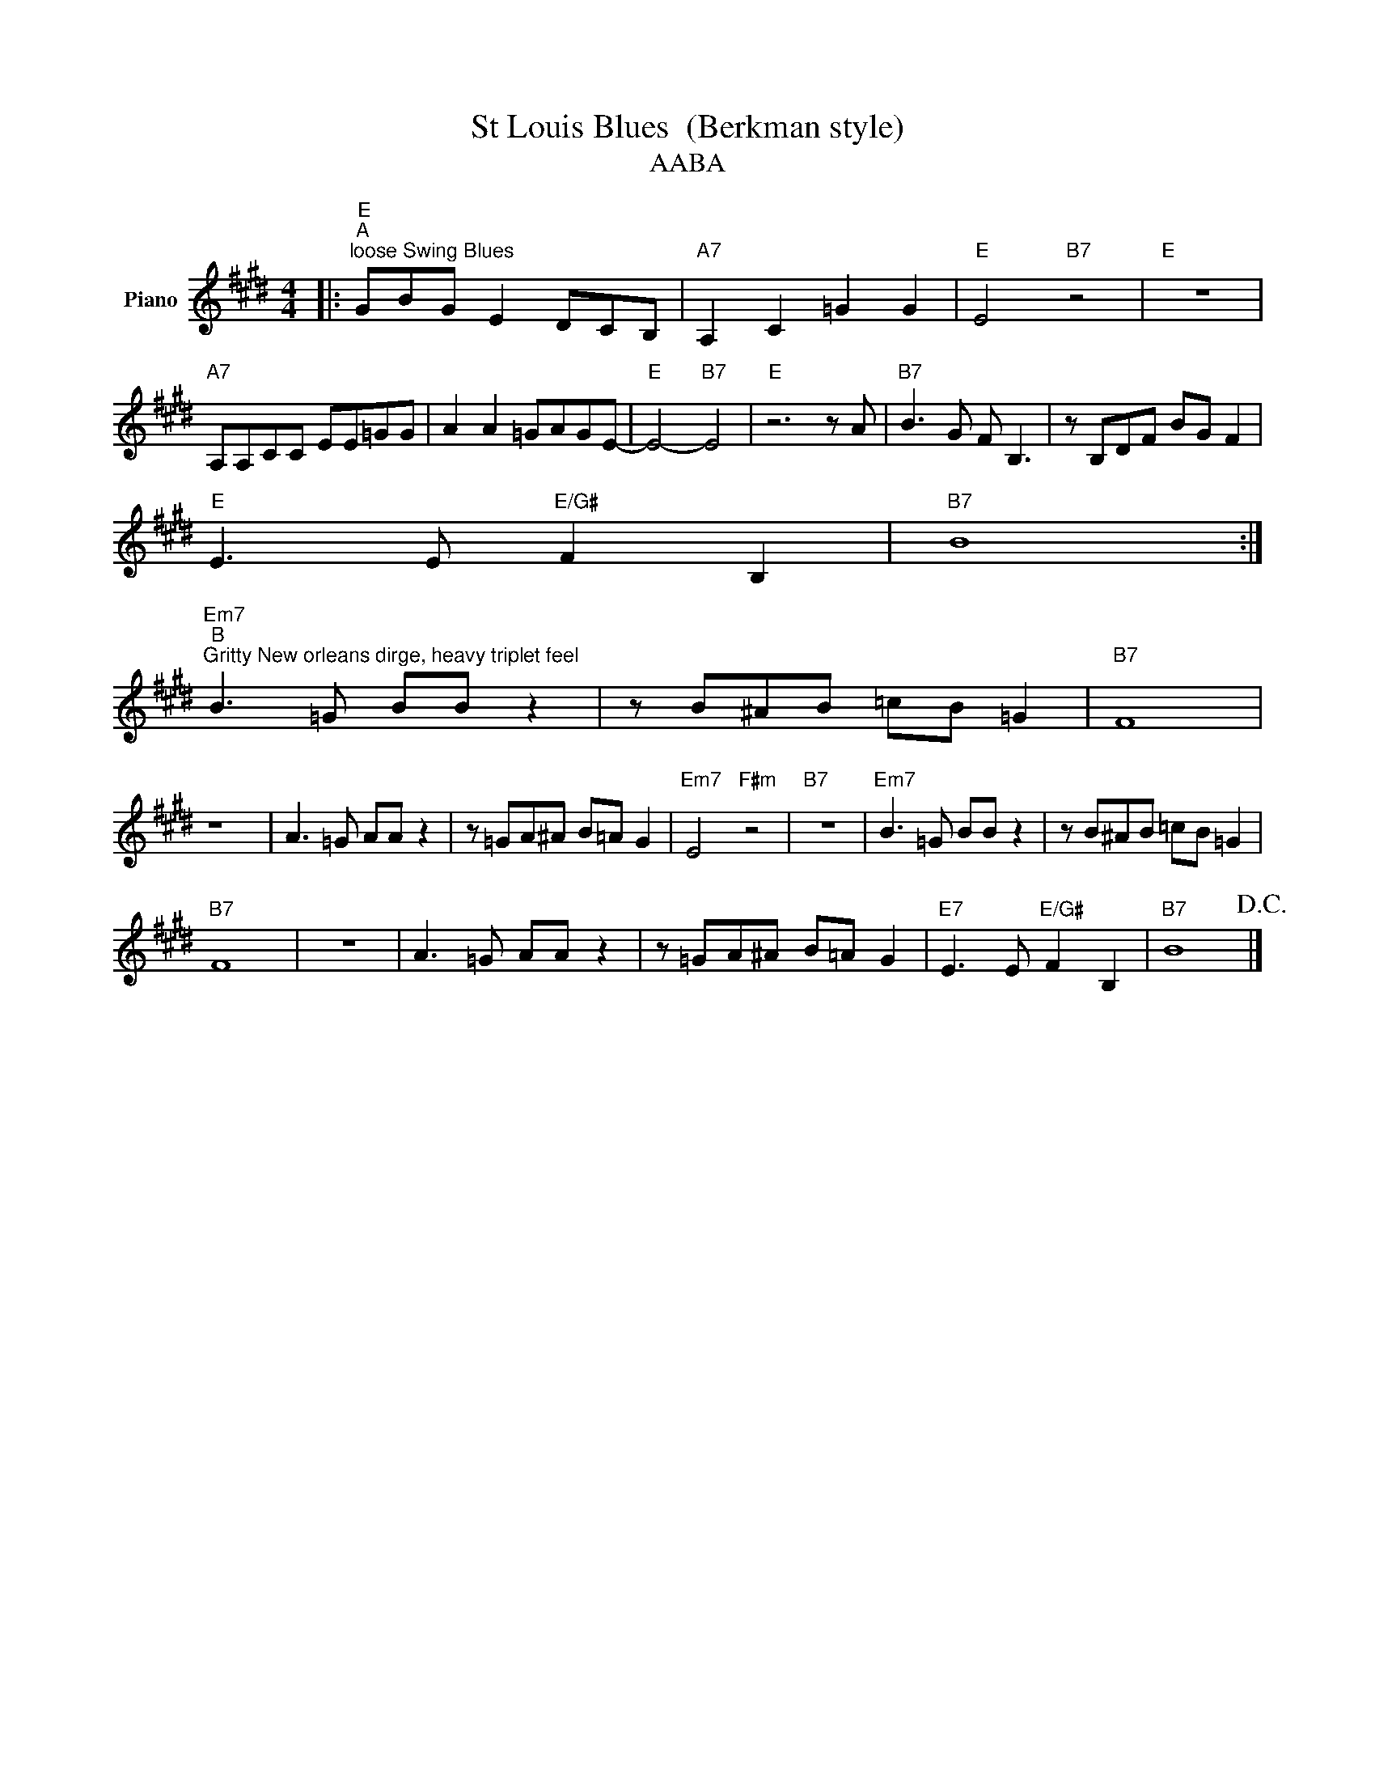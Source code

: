 X:1
T:St Louis Blues  (Berkman style)
T:AABA
L:1/8
M:4/4
K:E
V:1 treble nm="Piano"
V:1
|:"E""^A""^loose Swing Blues" GBG E2 DCB, |"A7" A,2 C2 =G2 G2 |"E" E4"B7" z4 |"E" z8 | %4
"A7" A,A,CC EE=GG | A2 A2 =GAGE- |"E" E4-"B7" E4 |"E" z6 z A |"B7" B3 G F B,3 | z B,DF BG F2 | %10
"E" E3 E"E/G#" F2 B,2 |"B7" B8 :| %12
"Em7""^B""^Gritty New orleans dirge, heavy triplet feel" B3 =G BB z2 | z B^AB =cB =G2 |"B7" F8 | %15
 z8 | A3 =G AA z2 | z =GA^A B=A G2 |"Em7" E4"F#m" z4 |"B7" z8 |"Em7" B3 =G BB z2 | z B^AB =cB =G2 | %22
"B7" F8 | z8 | A3 =G AA z2 | z =GA^A B=A G2 |"E7" E3 E"E/G#" F2 B,2 |"B7" B8!D.C.! |] %28

